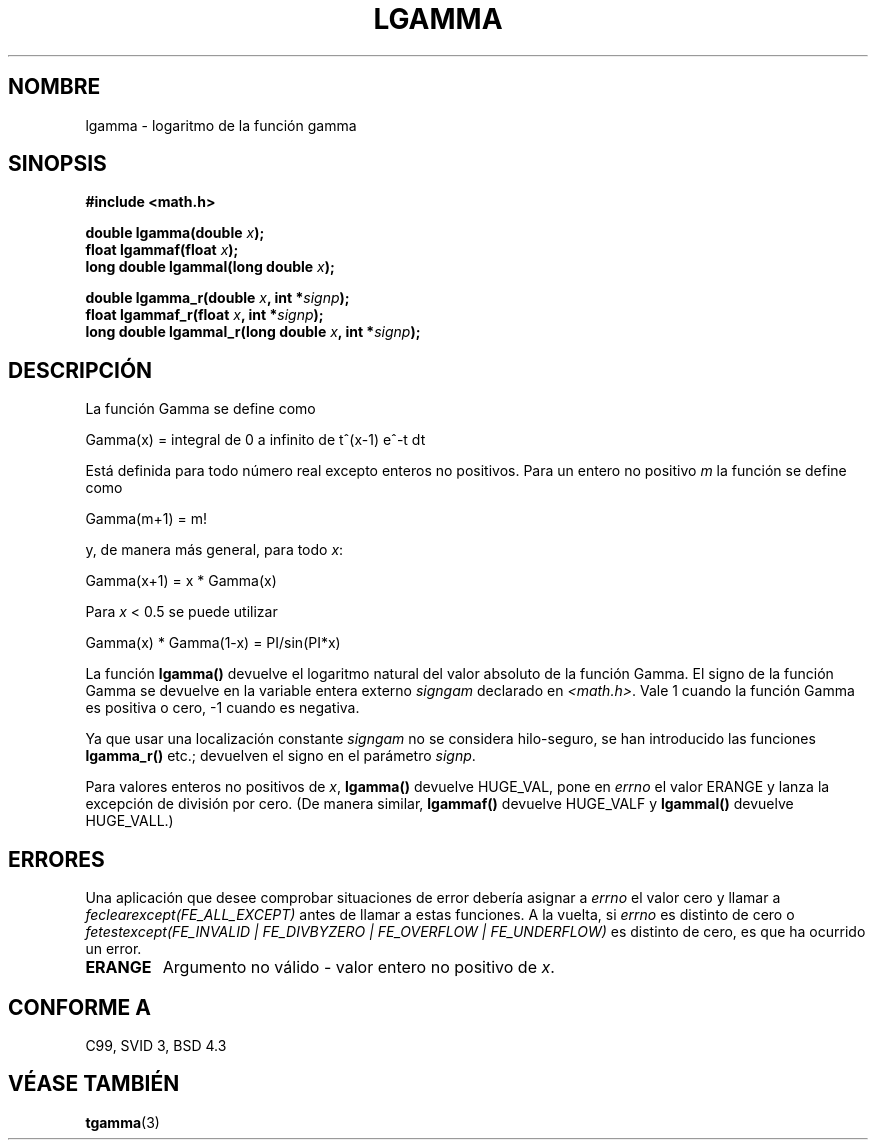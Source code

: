 .\" Copyright 2002 Walter Harms (walter.harms@informatik.uni-oldenburg.de)
.\" Distributed under GPL
.\" based on glibc infopages
.\" Traducción revisada por Miguel Pérez Ibars <mpi79470@alu.um.es> el 29-marzo-2005
.\"
.TH LGAMMA 3 "10 agosto 2002" "" "Manual del Programador de Linux"
.SH NOMBRE
lgamma \- logaritmo de la función gamma
.SH SINOPSIS
.nf
.B #include <math.h>
.sp
.BI "double lgamma(double " x );
.br
.BI "float lgammaf(float " x );
.br
.BI "long double lgammal(long double " x );
.sp
.BI "double lgamma_r(double " x ", int *" signp );
.br
.BI "float lgammaf_r(float " x ", int *" signp );
.br
.BI "long double lgammal_r(long double " x ", int *" signp );
.fi
.SH DESCRIPCIÓN
La función Gamma se define como
.sp
 Gamma(x) = integral de 0 a infinito de t^(x-1) e^-t dt
.sp
Está definida para todo número real excepto enteros no positivos.
Para un entero no positivo \fIm\fP la función se define como
.sp
 Gamma(m+1) = m!
.sp
y, de manera más general, para todo \fIx\fP:
.sp
 Gamma(x+1) = x * Gamma(x)
.sp
Para \fIx\fP < 0.5 se puede utilizar
.sp
 Gamma(x) * Gamma(1-x) = PI/sin(PI*x)
.PP
La función \fBlgamma()\fP devuelve el logaritmo natural del
valor absoluto de la función Gamma.
El signo de la función Gamma se devuelve en la variable
entera externo \fIsigngam\fP declarado en
.IR <math.h> .
Vale 1 cuando la función Gamma es positiva o cero, \-1
cuando es negativa.
.PP
Ya que usar una localización constante
.I signgam
no se considera hilo-seguro, se han introducido las funciones \fBlgamma_r()\fP etc.;
devuelven el signo en el parámetro
.IR signp .
.PP
Para valores enteros no positivos de \fIx\fP, \fBlgamma()\fP devuelve HUGE_VAL,
pone en \fIerrno\fP el valor ERANGE y lanza la excepción de división por cero.
(De manera similar, \fBlgammaf()\fP devuelve HUGE_VALF y \fBlgammal()\fP devuelve
HUGE_VALL.)
.SH ERRORES
Una aplicación que desee comprobar situaciones de error debería asignar a
.I errno
el valor cero y llamar a
.I feclearexcept(FE_ALL_EXCEPT)
antes de llamar a estas funciones. A la vuelta, si
.I errno
es distinto de cero o
.I fetestexcept(FE_INVALID | FE_DIVBYZERO | FE_OVERFLOW | FE_UNDERFLOW)
es distinto de cero, es que ha ocurrido un error.
.TP
.B ERANGE
Argumento no válido - valor entero no positivo de \fIx\fP.
.SH "CONFORME A"
C99, SVID 3, BSD 4.3
.SH "VÉASE TAMBIÉN"
.BR tgamma (3)
